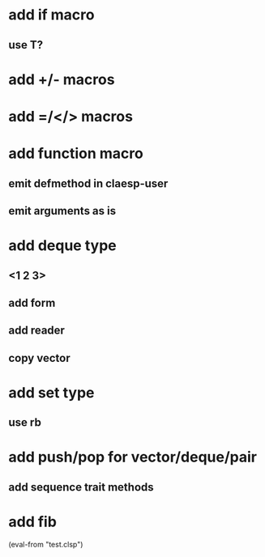 * add if macro
** use T?
* add +/- macros
* add =/</> macros
* add function macro
** emit defmethod in claesp-user
** emit arguments as is
* add deque type
** <1 2 3>
** add form
** add reader
** copy vector
* add set type
** use rb
* add push/pop for vector/deque/pair
** add sequence trait methods
* add fib

(eval-from "test.clsp")
